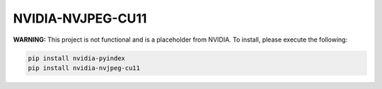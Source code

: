 NVIDIA-NVJPEG-CU11
==================

**WARNING:** This project is not functional and is a placeholder from NVIDIA.
To install, please execute the following:

.. code-block:: bash

    pip install nvidia-pyindex
    pip install nvidia-nvjpeg-cu11
